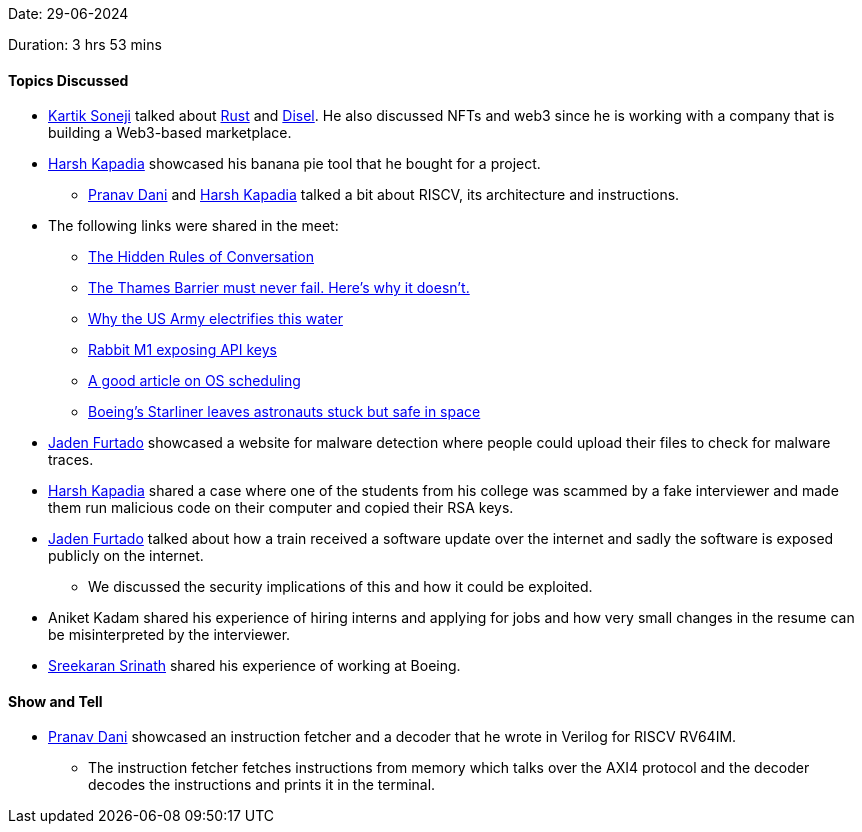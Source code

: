 Date: 29-06-2024

Duration: 3 hrs 53 mins

==== Topics Discussed

* link:https://twitter.com/KartikSoneji_[Kartik Soneji^] talked about link:https://www.rust-lang.org[Rust^] and link:https://diesel.rs[Disel^]. He also discussed NFTs and web3 since he is working with a company that is building a Web3-based marketplace.
* link:https://twitter.com/harshgkapadia[Harsh Kapadia^] showcased his banana pie tool that he bought for a project.
    ** link:https://twitter.com/PranavDani3[Pranav Dani^] and link:https://twitter.com/harshgkapadia[Harsh Kapadia^] talked a bit about RISCV, its architecture and instructions.
* The following links were shared in the meet:
    ** link:https://www.youtube.com/watch?v=IJEaMtNN_dM[The Hidden Rules of Conversation^]
    ** link:https://www.youtube.com/watch?v=eY-XHAoVEeU&ab_channel=TomScott[The Thames Barrier must never fail. Here's why it doesn't.^]
    ** link:https://www.youtube.com/watch?v=t3oLeSPINOk&ab_channel=TomScott[Why the US Army electrifies this water^]
    ** link:https://youtu.be/lkbV8oP-F44[Rabbit M1 exposing API keys^]
    ** link:https://tontinton.com/posts/scheduling-internals[A good article on OS scheduling^]
    ** link:https://www.scientificamerican.com/article/boeings-starliner-leaves-astronauts-stuck-but-safe-in-space[Boeing's Starliner leaves astronauts stuck but safe in space^]
* link:https://twitter.com/furtado_jaden[Jaden Furtado^] showcased a website for malware detection where people could upload their files to check for malware traces.
* link:https://twitter.com/harshgkapadia[Harsh Kapadia^] shared a case where one of the students from his college was scammed by a fake interviewer and made them run malicious code on their computer and copied their RSA keys.
* link:https://twitter.com/furtado_jaden[Jaden Furtado^] talked about how a train received a software update over the internet and sadly the software is exposed publicly on the internet.
    ** We discussed the security implications of this and how it could be exploited.
* Aniket Kadam shared his experience of hiring interns and applying for jobs and how very small changes in the resume can be misinterpreted by the interviewer.
* link:https://twitter.com/skxrxn[Sreekaran Srinath^] shared his experience of working at Boeing. 

==== Show and Tell

* link:https://twitter.com/PranavDani3[Pranav Dani^] showcased an instruction fetcher and a decoder that he wrote in Verilog for RISCV RV64IM.
    ** The instruction fetcher fetches instructions from memory which talks over the AXI4 protocol and the decoder decodes the instructions and prints it in the terminal.
